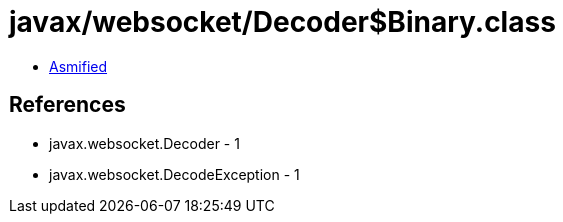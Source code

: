 = javax/websocket/Decoder$Binary.class

 - link:Decoder$Binary-asmified.java[Asmified]

== References

 - javax.websocket.Decoder - 1
 - javax.websocket.DecodeException - 1

